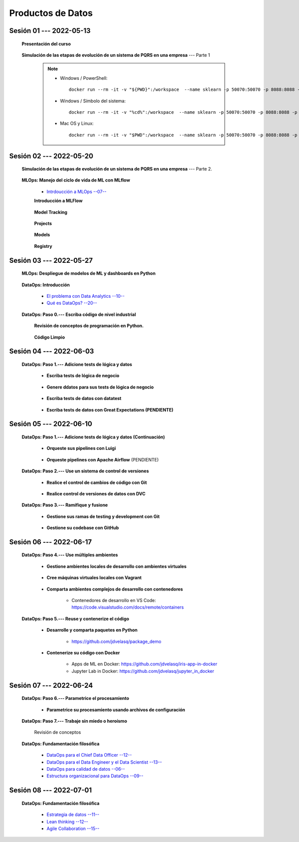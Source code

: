 Productos de Datos
=========================================================================================


.. .....................................................................................
..
..     #####  ###
..     #   #    #
..     #   #    #
..     #   #    #
..     #####  #####

.. raw:: html

   <hr style="height:6px;border-width:0;color:gray;background-color:gray">

Sesión 01 --- 2022-05-13
^^^^^^^^^^^^^^^^^^^^^^^^^^^^^^^^^^^^^^^^^^^^^^^^^^^^^^^^^^^^^^^^^^^^^^^^^^^^^^^^^^^^^^^^^

   **Presentación del curso**

        .. toctree::
            :maxdepth: 1
            :glob:

            course-info



   **Simulación de las etapas de evolución de un sistema de PQRS en una empresa** --- Parte 1


      .. note::

            * Windows / PowerShell: ::

                docker run --rm -it -v "${PWD}":/workspace  --name sklearn -p 50070:50070 -p 8088:8088 -p 8888:8888 jdvelasq/sklearn:1.0.2
            

            * Windows / Símbolo del sistema: ::
                
                docker run --rm -it -v "%cd%":/workspace  --name sklearn -p 50070:50070 -p 8088:8088 -p 8888:8888 jdvelasq/sklearn:1.0.2


            * Mac OS y Linux: ::
 
                docker run --rm -it -v "$PWD":/workspace  --name sklearn -p 50070:50070 -p 8088:8088 -p 8888:8888 jdvelasq/sklearn:1.0.2


    

      .. toctree::
            :maxdepth: 1
            :glob:

            /notebooks/dataops_pqrs/1-*


.. ......................................................................................
..
..     #####  #####
..     #   #      #
..     #   #  #####
..     #   #  #
..     #####  #####

.. raw:: html

   <hr style="height:6px;border-width:0;color:gray;background-color:gray">

Sesión 02 --- 2022-05-20
^^^^^^^^^^^^^^^^^^^^^^^^^^^^^^^^^^^^^^^^^^^^^^^^^^^^^^^^^^^^^^^^^^^^^^^^^^^^^^^^^^^^^^^^^

   **Simulación de las etapas de evolución de un sistema de PQRS en una empresa** --- Parte 2.

      .. toctree::
            :maxdepth: 1
            :glob:

            /notebooks/dataops_pqrs/2-*


   **MLOps: Manejo del ciclo de vida de ML con MLflow**


      * `Intrdoucción a MLOps --07-- <https://jdvelasq.github.io/mlops_01_intro//>`_ 


      **Introducción a MLFlow**

         .. toctree::
               :maxdepth: 1
               :glob:

               /notebooks/mlflow/1-*

      **Model Tracking**

         .. toctree::
               :maxdepth: 1
               :glob:

               /notebooks/mlflow/2-*


      **Projects**

         .. toctree::
               :maxdepth: 1
               :glob:

               /notebooks/mlflow/3-*


      **Models**

         .. toctree::
               :maxdepth: 1
               :glob:

               /notebooks/mlflow/4-*


      **Registry**

         .. toctree::
               :maxdepth: 1
               :glob:

               /notebooks/mlflow/5-*


.. ......................................................................................
..
..     #####  #####
..     #   #      #
..     #   #   ####
..     #   #      #
..     #####  #####

.. raw:: html

   <hr style="height:6px;border-width:0;color:gray;background-color:gray">

Sesión 03 --- 2022-05-27
^^^^^^^^^^^^^^^^^^^^^^^^^^^^^^^^^^^^^^^^^^^^^^^^^^^^^^^^^^^^^^^^^^^^^^^^^^^^^^^^^^^^^^^^^

   **MLOps: Despliegue de modelos de ML y dashboards en Python**


         .. toctree::
               :maxdepth: 1
               :glob:

               /notebooks/html/1-*

         .. toctree::
               :maxdepth: 1
               :glob:

               /notebooks/flask/1-*



   **DataOps: Introducción**


      * `El problema con Data Analytics --10-- <https://jdvelasq.github.io/dataops_01_problem//>`_ 

      * `Qué es DataOps? --20-- <https://jdvelasq.github.io/dataops_02_what_is_dataops/>`_ 


   **DataOps: Paso 0.--- Escriba código de nivel industrial**


      **Revisión de conceptos de programación en Python.**

         .. toctree::
               :maxdepth: 1
               :glob:

               /notebooks/the_python_tutorial_06_modules/1-*


         .. toctree::
               :maxdepth: 1
               :glob:

               /notebooks/the_python_tutorial_08_errors_and_exceptions/1-*


         .. toctree::
               :maxdepth: 1
               :glob:

               /notebooks/the_python_tutorial_09_clases/1-*


         .. toctree::
               :maxdepth: 1
               :glob:


               /notebooks/the_python_tutorial_10_brief_tour_of_the_standard_library/1-04*


         .. toctree::
               :maxdepth: 1
               :glob:

               /notebooks/the_python_tutorial_10_brief_tour_of_the_standard_library/1-07*
               /notebooks/the_python_tutorial_10_brief_tour_of_the_standard_library/1-08*
               /notebooks/the_python_tutorial_10_brief_tour_of_the_standard_library/1-09*
               /notebooks/the_python_tutorial_10_brief_tour_of_the_standard_library/1-10*
               /notebooks/the_python_tutorial_10_brief_tour_of_the_standard_library/1-11*
               /notebooks/the_python_tutorial_10_brief_tour_of_the_standard_library/1-12*


         .. toctree::
               :maxdepth: 1
               :glob:

               /notebooks/the_python_tutorial_10_brief_tour_of_the_standard_library/1-14*


      **Código Limpio**

         .. toctree::
               :maxdepth: 1
               :glob:

               /notebooks/clean_code/1-*




.. ......................................................................................
..
..     #####  #   #
..     #   #  #   #
..     #   #  #####
..     #   #      #
..     #####      #

.. raw:: html

   <hr style="height:6px;border-width:0;color:gray;background-color:gray">

Sesión 04 --- 2022-06-03
^^^^^^^^^^^^^^^^^^^^^^^^^^^^^^^^^^^^^^^^^^^^^^^^^^^^^^^^^^^^^^^^^^^^^^^^^^^^^^^^^^^^^^^^^

   **DataOps: Paso 1.--- Adicione tests de lógica y datos**


      * **Escriba tests de lógica de negocio**

         .. toctree::
               :maxdepth: 1
               :glob:

               /notebooks/doctest/1-*
               /notebooks/unittest/1-*
               /notebooks/pytest/1-*


      * **Genere ddatos para sus tests de lógica de negocio**

         .. toctree::
               :maxdepth: 1
               :glob:

               /notebooks/faker/1-*


      * **Escriba tests de datos con datatest**

         .. toctree::
            :maxdepth: 1
            :glob:

            /notebooks/datatest/1-*

      * **Escriba tests de datos con Great Expectations (PENDIENTE)**      

         .. toctree::
            :maxdepth: 1
            :glob:

            /notebooks/great_expectations/1-*


.. ......................................................................................
..
..     #####  #####
..     #   #  #   
..     #   #  #####
..     #   #      #
..     #####  #####

.. raw:: html

   <hr style="height:6px;border-width:0;color:gray;background-color:gray">

Sesión 05 --- 2022-06-10
^^^^^^^^^^^^^^^^^^^^^^^^^^^^^^^^^^^^^^^^^^^^^^^^^^^^^^^^^^^^^^^^^^^^^^^^^^^^^^^^^^^^^^^^^

   **DataOps: Paso 1.--- Adicione tests de lógica y datos (Continuación)**

         * **Orqueste sus pipelines con Luigi**

            .. toctree::
               :maxdepth: 1
               :glob:

               /notebooks/luigi/1-*


         * **Orqueste pipelines con Apache Airflow** (PENDIENTE)


   **DataOps: Paso 2.--- Use un sistema de control de versiones**

      * **Realice el control de cambios de código con Git**

         .. toctree::
               :maxdepth: 1
               :glob:

               /notebooks/git/1-*


      * **Realice control de versiones de datos con DVC**
      
         .. toctree::
               :maxdepth: 1
               :glob:

               /notebooks/dvc/1-*


   **DataOps: Paso 3.--- Ramifique y fusione**

      * **Gestione sus ramas de testing y development con Git**

         .. toctree::
               :maxdepth: 1
               :glob:

               /notebooks/git/2-*


      *  **Gestione su codebase con GitHub**

            .. toctree::
                  :maxdepth: 1
                  :glob:

                  /notebooks/github/1-*


            .. toctree::
                  :maxdepth: 1
                  :glob:

                  /notebooks/github/5-*


.. ......................................................................................
..
..     #####  #####
..     #   #  #   
..     #   #  #####
..     #   #  #   #
..     #####  #####

.. raw:: html

   <hr style="height:6px;border-width:0;color:gray;background-color:gray">

Sesión 06 --- 2022-06-17
^^^^^^^^^^^^^^^^^^^^^^^^^^^^^^^^^^^^^^^^^^^^^^^^^^^^^^^^^^^^^^^^^^^^^^^^^^^^^^^^^^^^^^^^^


   **DataOps: Paso 4.--- Use múltiples ambientes**

      * **Gestione ambientes locales de desarrollo con ambientes virtuales**

         .. toctree::
               :maxdepth: 1
               :glob:

               /notebooks/the_python_tutorial_12_virtual_environments_and_packages/1-*

      * **Cree máquinas virtuales locales con Vagrant**
      
         .. toctree::
               :maxdepth: 1
               :glob:

               /notebooks/vagrant/1-*

      * **Comparta ambientes complejos de desarrollo con contenedores**

         * Contenedores de desarrollo en VS Code:  https://code.visualstudio.com/docs/remote/containers


   **DataOps: Paso 5.--- Reuse y contenerize el código**

      * **Desarrolle y comparta paquetes en Python**

         * https://github.com/jdvelasq/package_demo


      * **Contenerize su código con Docker**

         .. toctree::
            :maxdepth: 1
            :glob:

            /notebooks/docker/1-*
 
         * Apps de ML en Docker: https://github.com/jdvelasq/iris-app-in-docker

         * Jupyter Lab in Docker:  https://github.com/jdvelasq/jupyter_in_docker

            



.. ......................................................................................
..
..     #####  #####
..     #   #      #   
..     #   #      #
..     #   #      #
..     #####      #

.. raw:: html

   <hr style="height:6px;border-width:0;color:gray;background-color:gray">

Sesión 07 --- 2022-06-24
^^^^^^^^^^^^^^^^^^^^^^^^^^^^^^^^^^^^^^^^^^^^^^^^^^^^^^^^^^^^^^^^^^^^^^^^^^^^^^^^^^^^^^^^^




   **DataOps: Paso 6.--- Parametrice el procesamiento**

      * **Parametrice su procesamiento usando archivos de configuración**

         .. toctree::
               :maxdepth: 1
               :glob:

               /notebooks/config_files/1-*


         .. toctree::
               :maxdepth: 1
               :glob:

               /notebooks/the_python_tutorial_10_brief_tour_of_the_standard_library/1-13*
               

   **DataOps: Paso 7.--- Trabaje sin miedo o heroísmo**

      Revisión de conceptos


   **DataOps: Fundamentación filosófica**
   

      * `DataOps para el Chief Data Officer --12-- <https://jdvelasq.github.io/dataops_03_for_the_chief_data_officer/>`_    

      * `DataOps para el Data Engineer y el Data Scientist --13-- <https://jdvelasq.github.io/dataops_04_for_the_data_scientist/>`_ 

      * `DataOps para calidad de datos --06-- <https://jdvelasq.github.io/dataops_05_for_data_quality/>`_ 

      * `Estructura organizacional para DataOps --09-- <https://jdvelasq.github.io/dataops_06_organizing_for_dataops/>`_    



.. ......................................................................................
..
..     #####  #####
..     #   #  #   #
..     #   #  #####
..     #   #  #   #
..     #####  #####

.. raw:: html

   <hr style="height:6px;border-width:0;color:gray;background-color:gray">

Sesión 08 --- 2022-07-01
^^^^^^^^^^^^^^^^^^^^^^^^^^^^^^^^^^^^^^^^^^^^^^^^^^^^^^^^^^^^^^^^^^^^^^^^^^^^^^^^^^^^^^^^^

   **DataOps: Fundamentación filosófica**

      * `Estrategia de datos --11-- <https://jdvelasq.github.io/dataops_07_data_strategy/>`_    

      * `Lean thinking --12-- <https://jdvelasq.github.io/dataops_08_lean_thinking/>`_ 

      * `Agile Collaboration --15-- <https://jdvelasq.github.io/dataops_09_agile_collaboration/>`_ 




























